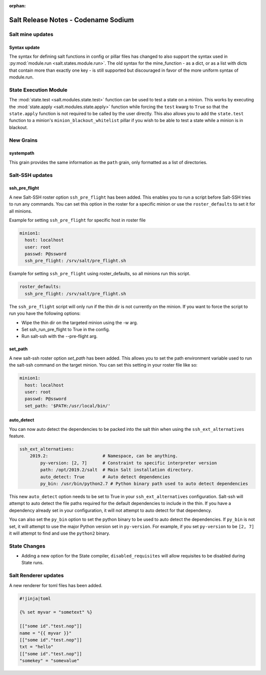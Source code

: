 :orphan:

====================================
Salt Release Notes - Codename Sodium
====================================


Salt mine updates
=================

Syntax update
-------------

The syntax for defining salt functions in config or pillar files has changed to
also support the syntax used in :py:mod:`module.run <salt.states.module.run>`.
The old syntax for the mine_function - as a dict, or as a list with dicts that
contain more than exactly one key - is still supported but discouraged in favor
of the more uniform syntax of module.run.

State Execution Module
======================

The :mod:`state.test <salt.modules.state.test>` function
can be used to test a state on a minion. This works by executing the
:mod:`state.apply <salt.modules.state.apply>` function while forcing the ``test`` kwarg
to ``True`` so that the ``state.apply`` function is not required to be called by the
user directly. This also allows you to add the ``state.test`` function to a minion's
``minion_blackout_whitelist`` pillar if you wish to be able to test a state while a
minion is in blackout.

New Grains
==========

systempath
----------

This grain provides the same information as the ``path`` grain, only formatted
as a list of directories.


Salt-SSH updates
================

ssh_pre_flight
--------------

A new Salt-SSH roster option ``ssh_pre_flight`` has been added. This enables you to run a
script before Salt-SSH tries to run any commands. You can set this option in the roster
for a specific minion or use the ``roster_defaults`` to set it for all minions.

Example for setting ``ssh_pre_flight`` for specific host in roster file

.. code-block:: yaml

  minion1:
    host: localhost
    user: root
    passwd: P@ssword
    ssh_pre_flight: /srv/salt/pre_flight.sh

Example for setting ``ssh_pre_flight`` using roster_defaults, so all minions
run this script.

.. code-block:: yaml

  roster_defaults:
    ssh_pre_flight: /srv/salt/pre_flight.sh

The ``ssh_pre_flight`` script will only run if the thin dir is not currently on the
minion. If you want to force the script to run you have the following options:

* Wipe the thin dir on the targeted minion using the -w arg.
* Set ssh_run_pre_flight to True in the config.
* Run salt-ssh with the --pre-flight arg.

set_path
--------

A new salt-ssh roster option `set_path` has been added. This allows you to set
the path environment variable used to run the salt-ssh command on the target minion.
You can set this setting in your roster file like so:

.. code-block:: yaml

  minion1:
    host: localhost
    user: root
    passwd: P@ssword
    set_path: '$PATH:/usr/local/bin/'


auto_detect
-----------

You can now auto detect the dependencies to be packed into the salt thin when using
the ``ssh_ext_alternatives`` feature.

.. code-block:: yaml

       ssh_ext_alternatives:
           2019.2:                     # Namespace, can be anything.
               py-version: [2, 7]      # Constraint to specific interpreter version
               path: /opt/2019.2/salt  # Main Salt installation directory.
               auto_detect: True       # Auto detect dependencies
               py_bin: /usr/bin/python2.7 # Python binary path used to auto detect dependencies

This new ``auto_detect`` option needs to be set to True in your ``ssh_ext_alternatives`` configuration.
Salt-ssh will attempt to auto detect the file paths required for the default dependencies to include
in the thin. If you have a dependency already set in your configuration, it will not attempt to auto
detect for that dependency.

You can also set the ``py_bin`` option to set the python binary to be used to auto detect the
dependencies. If ``py_bin`` is not set, it will attempt to use the major Python version set in
``py-version``. For example, if you set ``py-version`` to be ``[2, 7]`` it will attempt to find and
use the ``python2`` binary.

State Changes
=============
- Adding a new option for the State compiler, ``disabled_requisites`` will allow
  requisites to be disabled during State runs.


Salt Renderer updates
=====================

A new renderer for toml files has been added.

.. code-block:: none

  #!jinja|toml

  {% set myvar = "sometext" %}

  [["some id"."test.nop"]]
  name = "{{ myvar }}"
  [["some id"."test.nop"]]
  txt = "hello"
  [["some id"."test.nop"]]
  "somekey" = "somevalue"
